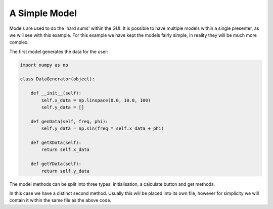 ==============
A Simple Model
==============

Models are used to do the 'hard sums' within the GUI. It is possible
to have multiple models within a single presenter, as we will see with
this example. For this example we have kept the models fairly simple,
in reality they will be much more complex.

The first model generates the data for the user:

.. code-block:: python

    import numpy as np

    class DataGenerator(object):

        def __init__(self):
            self.x_data = np.linspace(0.0, 10.0, 100)
            self.y_data = []

        def genData(self, freq, phi):
            self.y_data = np.sin(freq * self.x_data + phi)

        def getXData(self):
            return self.x_data

        def getYData(self):
            return self.y_data

The model methods can be split into three types: initialisation, a
calculate button and get methods.

In this case we have a distinct second method. Usually this will be
placed into its own file, however for simplicity we will contain it
within the same file as the above code.

